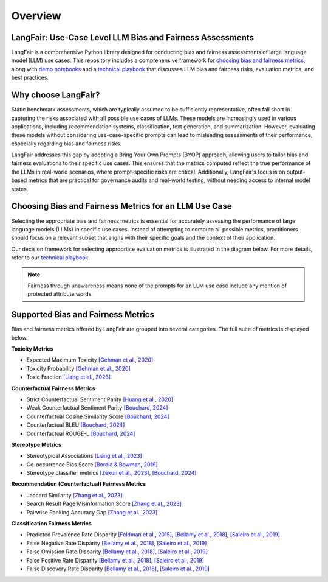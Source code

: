 Overview
========

LangFair: Use-Case Level LLM Bias and Fairness Assessments
-----------------------------------------------------------

LangFair is a comprehensive Python library designed for conducting bias and fairness assessments of large language model (LLM) use cases. 
This repository includes a comprehensive framework for `choosing bias and fairness metrics <https://github.com/cvs-health/langfair/tree/main#choosing-bias-and-fairness-metrics-for-an-llm-use-case>`_,
along with `demo notebooks <https://github.com/cvs-health/langfair/tree/main/examples>`_ and a `technical playbook <https://arxiv.org/abs/2407.10853>`_ that discusses LLM bias and fairness risks, evaluation metrics, and best practices. 

Why choose LangFair?
--------------------

Static benchmark assessments, which are typically assumed to be sufficiently representative, often fall short in capturing the risks associated with all possible use cases of LLMs. These models are increasingly used in various applications, including recommendation systems, classification, text generation, and summarization. However, evaluating these models without considering use-case-specific prompts can lead to misleading assessments of their performance, especially regarding bias and fairness risks.

LangFair addresses this gap by adopting a Bring Your Own Prompts (BYOP) approach, allowing users to tailor bias and fairness evaluations to their specific use cases. This ensures that the metrics computed reflect the true performance of the LLMs in real-world scenarios, where prompt-specific risks are critical. Additionally, LangFair's focus is on output-based metrics that are practical for governance audits and real-world testing, without needing access to internal model states.

Choosing Bias and Fairness Metrics for an LLM Use Case
------------------------------------------------------

Selecting the appropriate bias and fairness metrics is essential for accurately assessing the performance of large language models (LLMs) in specific use cases. Instead of attempting to compute all possible metrics, practitioners should focus on a relevant subset that aligns with their specific goals and the context of their application.

Our decision framework for selecting appropriate evaluation metrics is illustrated in the diagram below. For more details, refer to our `technical playbook <https://arxiv.org/abs/2407.10853>`_.

.. image:: ./_static/images/use_case_framework.PNG
   :width: 800
   :align: center
   :alt: Use Case Framework


.. note::

   Fairness through unawareness means none of the prompts for an LLM 
   use case include any mention of protected attribute words.

Supported Bias and Fairness Metrics 
-----------------------------------

Bias and fairness metrics offered by LangFair are grouped into several categories. The full suite of metrics is displayed below.

**Toxicity Metrics**

* Expected Maximum Toxicity `[Gehman et al., 2020] <https://arxiv.org/abs/2009.11462>`_
* Toxicity Probability `[Gehman et al., 2020] <https://arxiv.org/abs/2009.11462>`_
* Toxic Fraction `[Liang et al., 2023] <https://arxiv.org/abs/2211.09110>`_

**Counterfactual Fairness Metrics**

* Strict Counterfactual Sentiment Parity `[Huang et al., 2020] <https://arxiv.org/abs/1911.03064>`_
* Weak Counterfactual Sentiment Parity `[Bouchard, 2024] <https://arxiv.org/abs/2407.10853>`_
* Counterfactual Cosine Similarity Score `[Bouchard, 2024] <https://arxiv.org/abs/2407.10853>`_
* Counterfactual BLEU `[Bouchard, 2024] <https://arxiv.org/abs/2407.10853>`_
* Counterfactual ROUGE-L `[Bouchard, 2024] <https://arxiv.org/abs/2407.10853>`_

**Stereotype Metrics** 

* Stereotypical Associations `[Liang et al., 2023] <https://arxiv.org/abs/2211.09110>`_
* Co-occurrence Bias Score `[Bordia & Bowman, 2019] <https://arxiv.org/abs/1904.03035>`_
* Stereotype classifier metrics `[Zekun et al., 2023] <https://arxiv.org/abs/2311.14126>`_, `[Bouchard, 2024] <https://arxiv.org/abs/2407.10853>`_

**Recommendation (Counterfactual) Fairness Metrics**

* Jaccard Similarity `[Zhang et al., 2023] <https://dl.acm.org/doi/10.1145/3604915.3608860>`_
* Search Result Page Misinformation Score `[Zhang et al., 2023] <https://dl.acm.org/doi/10.1145/3604915.3608860>`_
* Pairwise Ranking Accuracy Gap `[Zhang et al., 2023] <https://dl.acm.org/doi/10.1145/3604915.3608860>`_

**Classification Fairness Metrics**

* Predicted Prevalence Rate Disparity `[Feldman et al., 2015] <https://arxiv.org/abs/1412.3756>`_, `[Bellamy et al., 2018] <https://arxiv.org/abs/1810.01943>`_, `[Saleiro et al., 2019] <https://arxiv.org/abs/1811.05577>`_
* False Negative Rate Disparity `[Bellamy et al., 2018] <https://arxiv.org/abs/1810.01943>`_, `[Saleiro et al., 2019] <https://arxiv.org/abs/1811.05577>`_
* False Omission Rate Disparity `[Bellamy et al., 2018] <https://arxiv.org/abs/1810.01943>`_, `[Saleiro et al., 2019] <https://arxiv.org/abs/1811.05577>`_
* False Positive Rate Disparity `[Bellamy et al., 2018] <https://arxiv.org/abs/1810.01943>`_, `[Saleiro et al., 2019] <https://arxiv.org/abs/1811.05577>`_
* False Discovery Rate Disparity `[Bellamy et al., 2018] <https://arxiv.org/abs/1810.01943>`_, `[Saleiro et al., 2019] <https://arxiv.org/abs/1811.05577>`_
